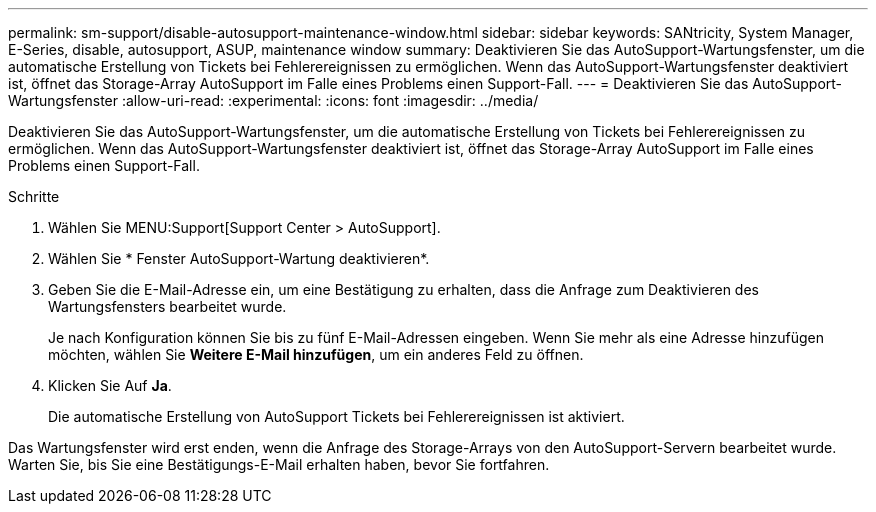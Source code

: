 ---
permalink: sm-support/disable-autosupport-maintenance-window.html 
sidebar: sidebar 
keywords: SANtricity, System Manager, E-Series, disable, autosupport, ASUP, maintenance window 
summary: Deaktivieren Sie das AutoSupport-Wartungsfenster, um die automatische Erstellung von Tickets bei Fehlerereignissen zu ermöglichen. Wenn das AutoSupport-Wartungsfenster deaktiviert ist, öffnet das Storage-Array AutoSupport im Falle eines Problems einen Support-Fall. 
---
= Deaktivieren Sie das AutoSupport-Wartungsfenster
:allow-uri-read: 
:experimental: 
:icons: font
:imagesdir: ../media/


[role="lead"]
Deaktivieren Sie das AutoSupport-Wartungsfenster, um die automatische Erstellung von Tickets bei Fehlerereignissen zu ermöglichen. Wenn das AutoSupport-Wartungsfenster deaktiviert ist, öffnet das Storage-Array AutoSupport im Falle eines Problems einen Support-Fall.

.Schritte
. Wählen Sie MENU:Support[Support Center > AutoSupport].
. Wählen Sie * Fenster AutoSupport-Wartung deaktivieren*.
. Geben Sie die E-Mail-Adresse ein, um eine Bestätigung zu erhalten, dass die Anfrage zum Deaktivieren des Wartungsfensters bearbeitet wurde.
+
Je nach Konfiguration können Sie bis zu fünf E-Mail-Adressen eingeben. Wenn Sie mehr als eine Adresse hinzufügen möchten, wählen Sie *Weitere E-Mail hinzufügen*, um ein anderes Feld zu öffnen.

. Klicken Sie Auf *Ja*.
+
Die automatische Erstellung von AutoSupport Tickets bei Fehlerereignissen ist aktiviert.



Das Wartungsfenster wird erst enden, wenn die Anfrage des Storage-Arrays von den AutoSupport-Servern bearbeitet wurde. Warten Sie, bis Sie eine Bestätigungs-E-Mail erhalten haben, bevor Sie fortfahren.
